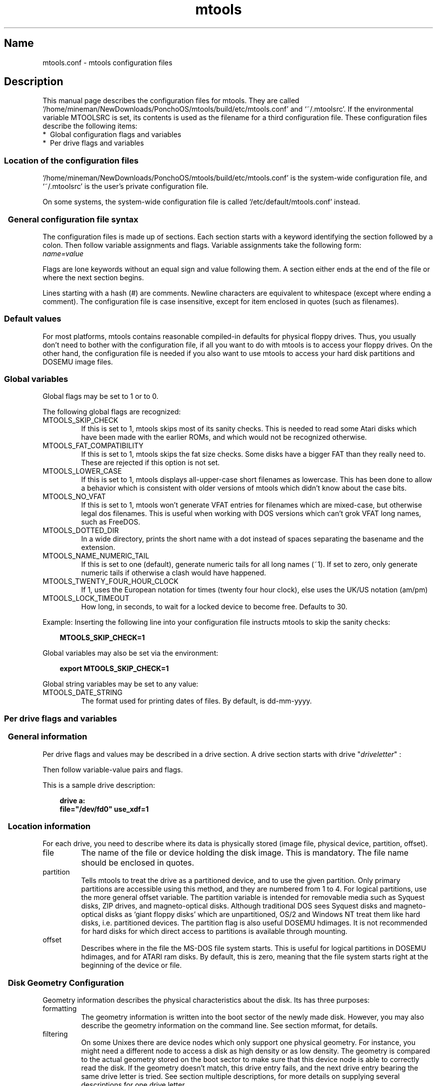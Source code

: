 '\" t
.TH mtools 5 "16Apr21" MTOOLS MTOOLS
.SH Name
mtools.conf - mtools configuration files
'\" t
.de TQ
.br
.ns
.TP \\$1
..

.tr \(is'
.tr \(if`
.tr \(pd"

.ds St Mtools\ 4.0.27
.PP
.SH Description
.PP
This manual page describes the configuration files for mtools. They 
are called \fR\&\f(CW\(if/home/mineman/NewDownloads/PonchoOS/mtools/build/etc/mtools.conf\(is\fR and \fR\&\f(CW\(if~/.mtoolsrc\(is\fR. If
the environmental variable \fR\&\f(CWMTOOLSRC\fR is set, its contents is used
as the filename for a third configuration file. These configuration
files describe the following items:
.TP
* \ Global\ configuration\ flags\ and\ variables\ 
.TP
* \ Per\ drive\ flags\ and\ variables\ 
.PP
.SS Location\ of\ the\ configuration\ files
.PP
.PP
\&\fR\&\f(CW\(if/home/mineman/NewDownloads/PonchoOS/mtools/build/etc/mtools.conf\(is\fR is the system-wide configuration file,
and \fR\&\f(CW\(if~/.mtoolsrc\(is\fR is the user's private configuration file.
.PP
On some systems, the system-wide configuration file is called
\&\fR\&\f(CW\(if/etc/default/mtools.conf\(is\fR instead.
.PP
.SS \ \ General\ configuration\ file\ syntax
.PP
The configuration files is made up of sections. Each section starts
with a keyword identifying the section followed by a colon.
Then follow variable assignments and flags. Variable assignments take
the following form:
.ft I
.nf
name=value
.fi
.ft R
 
Flags are lone keywords without an equal sign and value following
them.  A section either ends at the end of the file or where the next
section begins.
.PP
Lines starting with a hash (\fR\&\f(CW#\fR) are comments. Newline characters
are equivalent to whitespace (except where ending a comment). The
configuration file is case insensitive, except for item enclosed in
quotes (such as filenames).
.PP
.SS Default\ values
For most platforms, mtools contains reasonable compiled-in defaults for
physical floppy drives.  Thus, you usually don't need to bother with the
configuration file, if all you want to do with mtools is to access your
floppy drives. On the other hand, the configuration file is needed if
you also want to use mtools to access your hard disk partitions and
DOSEMU image files.
.PP
.SS Global\ variables
.PP
Global flags may be set to 1 or to 0.
.PP
The following global flags are recognized:
.TP
\&\fR\&\f(CWMTOOLS_SKIP_CHECK\fR\ 
If this is set to 1, mtools skips most of its sanity checks. This is
needed to read some Atari disks which have been made with the earlier
ROMs, and which would not be recognized otherwise.
.TP
\&\fR\&\f(CWMTOOLS_FAT_COMPATIBILITY\fR\ 
If this is set to 1, mtools skips the fat size checks. Some disks have
a bigger FAT than they really need to. These are rejected if this
option is not set.
.TP
\&\fR\&\f(CWMTOOLS_LOWER_CASE\fR\ 
If this is set to 1, mtools displays all-upper-case short filenames as
lowercase. This has been done to allow a behavior which is consistent
with older versions of mtools which didn't know about the case bits.
.TP
\&\fR\&\f(CWMTOOLS_NO_VFAT\fR\ 
If this is set to 1, mtools won't generate VFAT entries for filenames
which are mixed-case, but otherwise legal dos filenames.  This is useful
when working with DOS versions which can't grok VFAT long names, such as
FreeDOS.
.TP
\&\fR\&\f(CWMTOOLS_DOTTED_DIR\fR\ 
In a wide directory, prints the short name with a dot instead of spaces
separating the basename and the extension.
.TP
\&\fR\&\f(CWMTOOLS_NAME_NUMERIC_TAIL\fR\ 
If this is set to one (default), generate numeric tails for all long
names (~1).  If set to zero, only generate numeric tails if otherwise a
clash would have happened.
.TP
\&\fR\&\f(CWMTOOLS_TWENTY_FOUR_HOUR_CLOCK\fR\ 
If 1, uses the European notation for times (twenty four hour clock),
else uses the UK/US notation (am/pm)
.TP
\&\fR\&\f(CWMTOOLS_LOCK_TIMEOUT\fR\ 
How long, in seconds, to wait for a locked device to become free.
Defaults to 30.
.PP
Example:
Inserting the following line into your configuration file instructs
mtools to skip the sanity checks:
 
.nf
.ft 3
.in +0.3i
  MTOOLS_SKIP_CHECK=1
.fi
.in -0.3i
.ft R
.PP
 
\&\fR
.PP
Global variables may also be set via the environment:
 
.nf
.ft 3
.in +0.3i
  export MTOOLS_SKIP_CHECK=1
.fi
.in -0.3i
.ft R
.PP
 
\&\fR
.PP
Global string variables may be set to any value:
.TP
\&\fR\&\f(CWMTOOLS_DATE_STRING\fR\ 
The format used for printing dates of files.  By default, is dd-mm-yyyy.
.PP
.SS Per\ drive\ flags\ and\ variables
.PP
.SS \ \ General\ information
.PP
Per drive flags and values may be described in a drive section. A
drive section starts with
\&\fR\&\f(CWdrive\fR "\fIdriveletter\fR" :
.PP
Then follow variable-value pairs and flags.
.PP
This is a sample drive description:
 
.nf
.ft 3
.in +0.3i
  drive a:
    file="/dev/fd0" use_xdf=1
.fi
.in -0.3i
.ft R
.PP
 
\&\fR
.PP
.SS \ \ Location\ information
.PP
For each drive, you need to describe where its data is physically
stored (image file, physical device, partition, offset).
.TP
\&\fR\&\f(CWfile\fR\ 
The name of the file or device holding the disk image. This is
mandatory. The file name should be enclosed in quotes.
.TP
\&\fR\&\f(CWpartition\fR\ 
Tells mtools to treat the drive as a partitioned device, and to use the
given partition. Only primary partitions are accessible using this
method, and they are numbered from 1 to 4. For logical partitions, use
the more general \fR\&\f(CWoffset\fR variable. The \fR\&\f(CWpartition\fR variable
is intended for removable media such as Syquest disks, ZIP drives, and
magneto-optical disks. Although traditional DOS sees Syquest disks and
magneto-optical disks as \fR\&\f(CW\(ifgiant floppy disks\(is\fR which are
unpartitioned, OS/2 and Windows NT treat them like hard disks,
i.e. partitioned devices. The \fR\&\f(CWpartition\fR flag is also useful DOSEMU
hdimages. It is not recommended for hard disks for which direct access
to partitions is available through mounting.
.TP
\&\fR\&\f(CWoffset\fR\ 
Describes where in the file the MS-DOS file system starts. This is useful
for logical partitions in DOSEMU hdimages, and for ATARI ram disks. By
default, this is zero, meaning that the file system starts right at the
beginning of the device or file.
.PP
.SS \ \ Disk\ Geometry\ Configuration
.PP
Geometry information describes the physical characteristics about the
disk. Its has three purposes:
.TP
formatting\ 
The geometry information is written into the boot sector of the newly
made disk. However, you may also describe the geometry information on
the command line. See section mformat, for details.
.TP
filtering\ 
On some Unixes there are device nodes which only support one physical
geometry. For instance, you might need a different node to access a disk
as high density or as low density. The geometry is compared to the
actual geometry stored on the boot sector to make sure that this device
node is able to correctly read the disk. If the geometry doesn't match,
this drive entry fails, and the next drive entry bearing the same drive
letter is tried. See section multiple descriptions, for more details on
supplying several descriptions for one drive letter.
.IP
If no geometry information is supplied in the configuration file, all
disks are accepted. On Linux (and on SPARC) there exist device nodes
with configurable geometry (\fR\&\f(CW\(if/dev/fd0\(is\fR, \fR\&\f(CW\(if/dev/fd1\(is\fR etc),
and thus filtering is not needed (and ignored) for disk drives.  (Mtools
still does do filtering on plain files (disk images) in Linux: this is
mainly intended for test purposes, as I don't have access to a Unix
which would actually need filtering).
.IP
If you do not need filtering, but want still a default geometry for
mformatting, you may switch off filtering using the \fR\&\f(CWmformat_only\fR
flag.
.IP
If you want filtering, you should supply the \fR\&\f(CWfilter\fR flag.  If you 
supply a geometry, you must supply one of both flags.
.TP
initial\ geometry\ 
On devices that support it (usually floppy devices), the geometry
information is also used to set the initial geometry. This initial
geometry is applied while reading the boot sector, which contains the
real geometry.  If no geometry information is supplied in the
configuration file, or if the \fR\&\f(CWmformat_only\fR flag is supplied, no
initial configuration is done.
.IP
On Linux, initial geometry is not really needed, as the configurable
devices are able to auto-detect the disk type accurately enough (for
most common formats) to read the boot sector.
.PP
Wrong geometry information may lead to very bizarre errors. That's why I
strongly recommend that you add the \fR\&\f(CWmformat_only\fR flag to your
drive description, unless you really need filtering or initial geometry.
.PP
The following geometry related variables are available:
.TP
\&\fR\&\f(CWcylinders\fR\ 
.TQ
\&\fR\&\f(CWtracks\fR
The number of cylinders. (\fR\&\f(CWcylinders\fR is the preferred form,
\&\fR\&\f(CWtracks\fR is considered obsolete)
.TP
\&\fR\&\f(CWheads\fR\ 
The number of heads (sides).
.TP
\&\fR\&\f(CWsectors\fR\ 
The number of sectors per track.
.PP
Example: the following drive section describes a 1.44M drive:
.PP
 
.nf
.ft 3
.in +0.3i
  drive a:
      file="/dev/fd0H1440"
      fat_bits=12
      cylinders=80 heads=2 sectors=18
      mformat_only
.fi
.in -0.3i
.ft R
.PP
 
\&\fR
.PP
The following shorthand geometry descriptions are available:
.TP
\&\fR\&\f(CW1.44m\fR\ 
high density 3 1/2 disk. Equivalent to:
\&\fR\&\f(CWfat_bits=12 cylinders=80 heads=2 sectors=18\fR
.TP
\&\fR\&\f(CW1.2m\fR\ 
high density 5 1/4 disk. Equivalent to:
\&\fR\&\f(CWfat_bits=12 cylinders=80 heads=2 sectors=15\fR
.TP
\&\fR\&\f(CW720k\fR\ 
double density 3 1/2 disk. Equivalent to:
\&\fR\&\f(CWfat_bits=12 cylinders=80 heads=2 sectors=9\fR
.TP
\&\fR\&\f(CW360k\fR\ 
double density 5 1/4 disk. Equivalent to:
\&\fR\&\f(CWfat_bits=12 cylinders=40 heads=2 sectors=9\fR
.PP
The shorthand format descriptions may be amended. For example,
\&\fR\&\f(CW360k sectors=8\fR
describes a 320k disk and is equivalent to:
\&\fR\&\f(CWfat_bits=12 cylinders=40 heads=2 sectors=8\fR
.PP
.SS \ \ Open\ Flags
.PP
Moreover, the following flags are available:
.TP
\&\fR\&\f(CWsync\fR\ 
All i/o operations are done synchronously
.TP
\&\fR\&\f(CWnodelay\fR\ 
The device or file is opened with the O_NDELAY flag. This is needed on
some non-Linux architectures.
.TP
\&\fR\&\f(CWexclusive\fR\ 
The device or file is opened with the O_EXCL flag. On Linux, this
ensures exclusive access to the floppy drive. On most other
architectures, and for plain files it has no effect at all.
.PP
.SS \ \ General\ Purpose\ Drive\ Variables
.PP
The following general purpose drive variables are available.  Depending
to their type, these variables can be set to a string (precmd) or
an integer (all others)
.TP
\&\fR\&\f(CWfat_bits\fR\ 
The number of FAT bits. This may be 12 or 16. This is very rarely
needed, as it can almost always be deduced from information in the
boot sector. On the contrary, describing the number of fat bits may
actually be harmful if you get it wrong. You should only use it if
mtools gets the auto-detected number of fat bits wrong, or if you want
to mformat a disk with a weird number of fat bits.
.TP
\&\fR\&\f(CWcodepage\fR\ 
Describes the DOS code page used for short filenames. This is a number
between 1 and 999. By default, code page 850 is used. The reason for
this is because this code page contains most of the characters that are
also available in ISO-Latin-1. You may also specify a global code page
for all drives by using the global \fR\&\f(CWdefault_codepage\fR parameter
(outside of any drive description). This parameters exists starting at
version 4.0.0
.TP
\&\fR\&\f(CWprecmd\fR\ 
On some variants of Solaris, it is necessary to call 'volcheck -v'
before opening a floppy device, in order for the system to notice that
there is indeed a disk in the drive. \fR\&\f(CWprecmd="volcheck -v"\fR in the
drive clause establishes the desired behavior.
.TP
\&\fR\&\f(CWblocksize\fR\ 
This parameter represents a default block size to be always used on this
device.  All I/O is done with multiples of this block size,
independently of the sector size registered in the file system's boot
sector.  This is useful for character devices whose sector size is not
512, such as for example CD-ROM drives on Solaris.
.PP
Only the \fR\&\f(CWfile\fR variable is mandatory. The other parameters may
be left out. In that case a default value or an auto-detected value is
used.
.PP
.SS \ \ General\ Purpose\ Drive\ Flags
.PP
A flag can either be set to 1 (enabled) or 0 (disabled). If the value is
omitted, it is enabled.  For example, \fR\&\f(CWscsi\fR is equivalent to
\&\fR\&\f(CWscsi=1\fR
.TP
\&\fR\&\f(CWnolock\fR\ 
Instruct mtools to not use locking on this drive.  This is needed on
systems with buggy locking semantics.  However, enabling this makes
operation less safe in cases where several users may access the same
drive at the same time.
.TP
\&\fR\&\f(CWscsi\fR\ 
When set to 1, this option tells mtools to use raw SCSI I/O instead of
the standard read/write calls to access the device. Currently, this is
supported on HP-UX, Solaris and SunOS.  This is needed because on some
architectures, such as SunOS or Solaris, PC media can't be accessed
using the \fR\&\f(CWread\fR and \fR\&\f(CWwrite\fR system calls, because the OS expects
them to contain a Sun specific "disk label".
.IP
As raw SCSI access always uses the whole device, you need to specify the
"partition" flag in addition
.IP
On some architectures, such as Solaris, mtools needs root privileges to
be able to use the \fR\&\f(CWscsi\fR option.  Thus mtools should be installed
setuid root on Solaris if you want to access Zip/Jaz drives.  Thus, if
the \fR\&\f(CWscsi\fR flag is given, \fR\&\f(CWprivileged\fR is automatically
implied, unless explicitly disabled by \fR\&\f(CWprivileged=0\fR
.IP
Mtools uses its root privileges to open the device, and to issue the
actual SCSI I/O calls.  Moreover, root privileges are only used for
drives described in a system-wide configuration file such as
\&\fR\&\f(CW\(if/home/mineman/NewDownloads/PonchoOS/mtools/build/etc/mtools.conf\(is\fR, and not for those described in
\&\fR\&\f(CW\(if~/.mtoolsrc\(is\fR or \fR\&\f(CW\(if$MTOOLSRC\(is\fR.  
.TP
\&\fR\&\f(CWprivileged\fR\ 
When set to 1, this instructs mtools to use its setuid and setgid
privileges for opening the given drive.  This option is only valid for
drives described in the system-wide configuration files (such as
\&\fR\&\f(CW\(if/home/mineman/NewDownloads/PonchoOS/mtools/build/etc/mtools.conf\(is\fR, not \fR\&\f(CW\(if~/.mtoolsrc\(is\fR or
\&\fR\&\f(CW\(if$MTOOLSRC\(is\fR).  Obviously, this option is also a no op if mtools is
not installed setuid or setgid.  This option is implied by 'scsi=1', but
again only for drives defined in system-wide configuration files.
Privileged may also be set explicitly to 0, in order to tell mtools not
to use its privileges for a given drive even if \fR\&\f(CWscsi=1\fR is set.
.IP
Mtools only needs to be installed setuid if you use the
\&\fR\&\f(CWprivileged\fR or \fR\&\f(CWscsi\fR drive variables.  If you do not use
these options, mtools works perfectly well even when not installed
setuid root.
.TP
\&\fR\&\f(CWvold\fR\ 
.IP
Instructs mtools to interpret the device name as a vold identifier
rather than as a filename.  The vold identifier is translated into a
real filename using the \fR\&\f(CWmedia_findname()\fR and
\&\fR\&\f(CWmedia_oldaliases()\fR functions of the \fR\&\f(CWvolmgt\fR library.  This
flag is only available if you configured mtools with the
\&\fR\&\f(CW--enable-new-vold\fR option before compilation.
.TP
\&\fR\&\f(CWswap\fR\ 
.IP
Consider the media as a word-swapped Atari disk.
.TP
\&\fR\&\f(CWuse_xdf\fR\ 
If this is set to a non-zero value, mtools also tries to access this
disk as an XDF disk. XDF is a high capacity format used by OS/2. This
is off by default. See section XDF, for more details.
.TP
\&\fR\&\f(CWmformat_only\fR\ 
Tells mtools to use the geometry for this drive only for mformatting and 
not for filtering.
.TP
\&\fR\&\f(CWfilter\fR\ 
Tells mtools to use the geometry for this drive both for mformatting and 
filtering.
.TP
\&\fR\&\f(CWremote\fR\ 
Tells mtools to connect to floppyd (see section  floppyd).
.PP
.SS \ \ Supplying\ multiple\ descriptions\ for\ a\ drive
.PP
It is possible to supply multiple descriptions for a drive. In that
case, the descriptions are tried in order until one is found that
fits. Descriptions may fail for several reasons:
.TP
1.\ 
because the geometry is not appropriate,
.TP
2.\ 
because there is no disk in the drive,
.TP
3.\ 
or because of other problems.
.PP
Multiple definitions are useful when using physical devices which are
only able to support one single disk geometry.
Example:
 
.nf
.ft 3
.in +0.3i
  drive a: file="/dev/fd0H1440" 1.44m
  drive a: file="/dev/fd0H720" 720k
.fi
.in -0.3i
.ft R
.PP
 
\&\fR
.PP
This instructs mtools to use /dev/fd0H1440 for 1.44m (high density)
disks and /dev/fd0H720 for 720k (double density) disks. On Linux, this
feature is not really needed, as the /dev/fd0 device is able to handle
any geometry.
.PP
You may also use multiple drive descriptions to access both of your
physical drives through one drive letter:
.PP
 
.nf
.ft 3
.in +0.3i
  drive z: file="/dev/fd0"
  drive z: file="/dev/fd1"
.fi
.in -0.3i
.ft R
.PP
 
\&\fR
.PP
With this description, \fR\&\f(CWmdir z:\fR accesses your first physical
drive if it contains a disk. If the first drive doesn't contain a disk,
mtools checks the second drive.
.PP
When using multiple configuration files, drive descriptions in the files
parsed last override descriptions for the same drive in earlier
files. In order to avoid this, use the \fR\&\f(CWdrive+\fR or \fR\&\f(CW+drive\fR
keywords instead of \fR\&\f(CWdrive\fR. The first adds a description to the
end of the list (i.e. it will be tried last), and the first adds it to
the start of the list.
.PP
.SS Location\ of\ configuration\ files\ and\ parsing\ order
.PP
The configuration files are parsed in the following order:
.TP
1.\ 
compiled-in defaults
.TP
2.\ 
\&\fR\&\f(CW\(if/home/mineman/NewDownloads/PonchoOS/mtools/build/etc/mtools.conf\(is\fR
.TP
3.\ 
\&\fR\&\f(CW\(if~/.mtoolsrc\(is\fR.
.TP
4.\ 
\&\fR\&\f(CW\(if$MTOOLSRC\(is\fR (file pointed by the \fR\&\f(CWMTOOLSRC\fR environmental
variable)
.PP
Options described in the later files override those described in the
earlier files. Drives defined in earlier files persist if they are not
overridden in the later files. For instance, drives A and B may be
defined in \fR\&\f(CW\(if/home/mineman/NewDownloads/PonchoOS/mtools/build/etc/mtools.conf\(is\fR and drives C and D may be
defined in \fR\&\f(CW\(if~/.mtoolsrc\(is\fR However, if \fR\&\f(CW\(if~/.mtoolsrc\(is\fR also
defines drive A, this new description would override the description of
drive A in \fR\&\f(CW\(if/home/mineman/NewDownloads/PonchoOS/mtools/build/etc/mtools.conf\(is\fR instead of adding to it. If
you want to add a new description to a drive already described in an
earlier file, you need to use either the \fR\&\f(CW+drive\fR or \fR\&\f(CWdrive+\fR
keyword.
.PP
.SS Backwards\ compatibility\ with\ old\ configuration\ file\ syntax
.PP
The syntax described herein is new for version \fR\&\f(CWmtools-3.0\fR. The
old line-oriented syntax is still supported. Each line beginning with a
single letter is considered to be a drive description using the old
syntax. Old style and new style drive sections may be mixed within the
same configuration file, in order to make upgrading easier. Support for
the old syntax will be phased out eventually, and in order to discourage
its use, I purposefully omit its description here.
.PP
.SH See also
mtools
